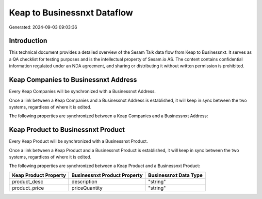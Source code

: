 ============================
Keap to Businessnxt Dataflow
============================

Generated: 2024-09-03 09:03:36

Introduction
------------

This technical document provides a detailed overview of the Sesam Talk data flow from Keap to Businessnxt. It serves as a QA checklist for testing purposes and is the intellectual property of Sesam.io AS. The content contains confidential information regulated under an NDA agreement, and sharing or distributing it without written permission is prohibited.

Keap Companies to Businessnxt Address
-------------------------------------
Every Keap Companies will be synchronized with a Businessnxt Address.

Once a link between a Keap Companies and a Businessnxt Address is established, it will keep in sync between the two systems, regardless of where it is edited.

The following properties are synchronized between a Keap Companies and a Businessnxt Address:

.. list-table::
   :header-rows: 1

   * - Keap Companies Property
     - Businessnxt Address Property
     - Businessnxt Data Type


Keap Product to Businessnxt Product
-----------------------------------
Every Keap Product will be synchronized with a Businessnxt Product.

Once a link between a Keap Product and a Businessnxt Product is established, it will keep in sync between the two systems, regardless of where it is edited.

The following properties are synchronized between a Keap Product and a Businessnxt Product:

.. list-table::
   :header-rows: 1

   * - Keap Product Property
     - Businessnxt Product Property
     - Businessnxt Data Type
   * - product_desc
     - description
     - "string"
   * - product_price
     - priceQuantity
     - "string"

